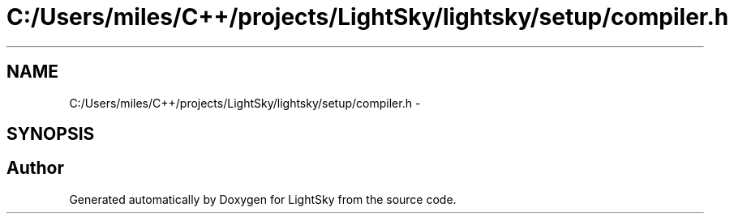 .TH "C:/Users/miles/C++/projects/LightSky/lightsky/setup/compiler.h" 3 "Sun Oct 26 2014" "Version Pre-Alpha" "LightSky" \" -*- nroff -*-
.ad l
.nh
.SH NAME
C:/Users/miles/C++/projects/LightSky/lightsky/setup/compiler.h \- 
.SH SYNOPSIS
.br
.PP
.SH "Author"
.PP 
Generated automatically by Doxygen for LightSky from the source code\&.
